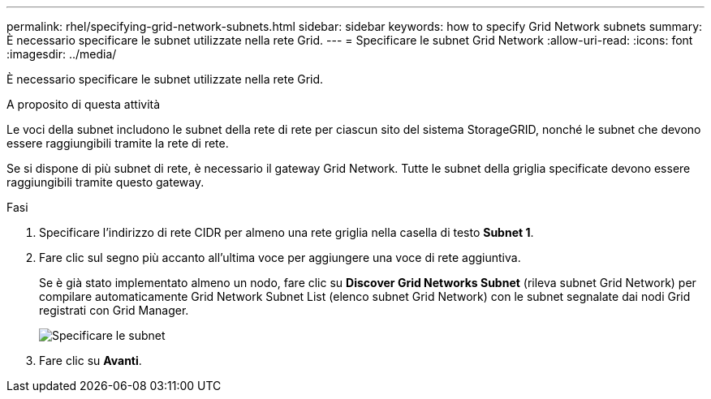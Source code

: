 ---
permalink: rhel/specifying-grid-network-subnets.html 
sidebar: sidebar 
keywords: how to specify Grid Network subnets 
summary: È necessario specificare le subnet utilizzate nella rete Grid. 
---
= Specificare le subnet Grid Network
:allow-uri-read: 
:icons: font
:imagesdir: ../media/


[role="lead"]
È necessario specificare le subnet utilizzate nella rete Grid.

.A proposito di questa attività
Le voci della subnet includono le subnet della rete di rete per ciascun sito del sistema StorageGRID, nonché le subnet che devono essere raggiungibili tramite la rete di rete.

Se si dispone di più subnet di rete, è necessario il gateway Grid Network. Tutte le subnet della griglia specificate devono essere raggiungibili tramite questo gateway.

.Fasi
. Specificare l'indirizzo di rete CIDR per almeno una rete griglia nella casella di testo *Subnet 1*.
. Fare clic sul segno più accanto all'ultima voce per aggiungere una voce di rete aggiuntiva.
+
Se è già stato implementato almeno un nodo, fare clic su *Discover Grid Networks Subnet* (rileva subnet Grid Network) per compilare automaticamente Grid Network Subnet List (elenco subnet Grid Network) con le subnet segnalate dai nodi Grid registrati con Grid Manager.

+
image::../media/4_gmi_installer_grid_network_page.gif[Specificare le subnet]

. Fare clic su *Avanti*.

